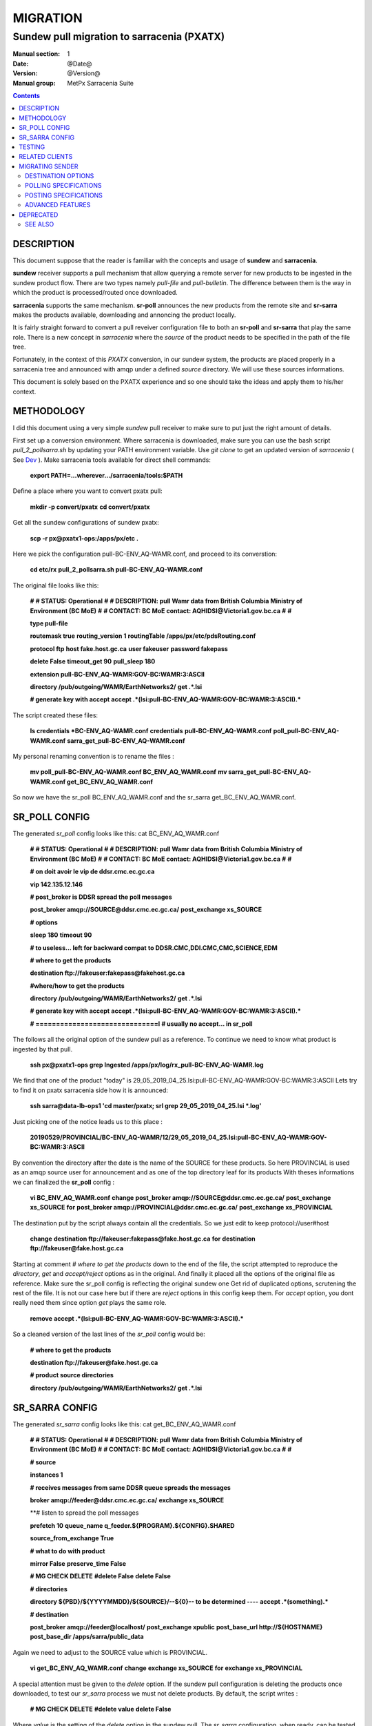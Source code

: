 ==========
 MIGRATION
==========

-------------------------------------------
Sundew pull migration to sarracenia (PXATX)
-------------------------------------------

:Manual section: 1
:Date: @Date@
:Version: @Version@
:Manual group: MetPx Sarracenia Suite

.. contents::

DESCRIPTION
===========

This document suppose that the reader is familiar with the concepts and usage
of **sundew** and **sarracenia**. 

**sundew** receiver supports a pull mechanism that allow querying a remote
server for new products to be ingested in the sundew product flow. There are
two types namely *pull-file* and *pull-bulletin*. The difference between them 
is the way in which the product is processed/routed once downloaded.

**sarracenia** supports the same mechanism. **sr-poll** announces the
new products from the remote site and **sr-sarra** makes the products
available, downloading and annoncing the product locally.

It is fairly straight forward to convert a pull reveiver configuration file
to both an **sr-poll** and **sr-sarra** that play the same role.  There
is a new concept in *sarracenia* where the *source* of the product
needs to be specified in the path of the file tree. 

Fortunately, in the context of this *PXATX* conversion, in our sundew system,
the products are placed properly in a sarracenia tree and announced with amqp
under a defined *source* directory. We will use these sources informations.

This document is solely based on the PXATX experience and so one should take
the ideas and apply them to his/her context.


METHODOLOGY
===========

I did this document using a very simple *sundew* pull receiver to make
sure to put just the right amount of details.

First set up a conversion environment. Where sarracenia is downloaded,
make sure you can use the bash script *pull_2_pollsarra.sh* by updating 
your PATH environment variable. Use *git clone* to get an updated version
of *sarracenia* ( See `Dev <Dev.rst>`_ ).  Make sarracenia tools available
for direct shell commands:

    **export PATH=...wherever.../sarracenia/tools:$PATH**

Define a place where you want to convert pxatx pull:

    **mkdir -p convert/pxatx**
    **cd convert/pxatx**

Get all the sundew configurations of sundew pxatx:

    **scp -r px@pxatx1-ops:/apps/px/etc .**
   
Here we pick the configuration pull-BC-ENV_AQ-WAMR.conf, and proceed
to its converstion:
  
    **cd etc/rx**
    **pull_2_pollsarra.sh pull-BC-ENV_AQ-WAMR.conf**

The original file looks like this:

    **#**
    **# STATUS:       Operational**
    **#**
    **# DESCRIPTION:  pull Wamr data from British Columbia Ministry of Environment (BC MoE)**
    **#**
    **# CONTACT:      BC MoE contact:  AQHIDSI@Victoria1.gov.bc.ca**
    **#**
    **#**

    **type pull-file**

    **routemask        true**
    **routing_version  1**
    **routingTable     /apps/px/etc/pdsRouting.conf**

    **protocol ftp**
    **host     fake.host.gc.ca**
    **user     fakeuser**
    **password fakepass**

    **delete False**
    **timeout_get 90**
    **pull_sleep  180**

    **extension pull-BC-ENV_AQ-WAMR:GOV-BC:WAMR:3:ASCII**

    **directory /pub/outgoing/WAMR/EarthNetworks2/**
    **get .*.lsi**

    **# generate key with accept**
    **accept .*(lsi:pull-BC-ENV_AQ-WAMR:GOV-BC:WAMR:3:ASCII).***

The script created these files:

    **ls credentials \*BC-ENV_AQ-WAMR.conf**
    **credentials**
    **pull-BC-ENV_AQ-WAMR.conf**
    **poll_pull-BC-ENV_AQ-WAMR.conf**
    **sarra_get_pull-BC-ENV_AQ-WAMR.conf**

My personal renaming convention is to rename the files :

    **mv poll_pull-BC-ENV_AQ-WAMR.conf BC_ENV_AQ_WAMR.conf**
    **mv sarra_get_pull-BC-ENV_AQ-WAMR.conf get_BC_ENV_AQ_WAMR.conf**

So now we have the sr_poll BC_ENV_AQ_WAMR.conf and
the sr_sarra get_BC_ENV_AQ_WAMR.conf.


SR_POLL CONFIG
==============

The generated *sr_poll* config looks like this:
cat BC_ENV_AQ_WAMR.conf

    **#**
    **# STATUS:       Operational**
    **#**
    **# DESCRIPTION:  pull Wamr data from British Columbia Ministry of Environment (BC MoE)**
    **#**
    **# CONTACT:      BC MoE contact:  AQHIDSI@Victoria1.gov.bc.ca**
    **#**
    **#**

    **# on doit avoir le vip de ddsr.cmc.ec.gc.ca**

    **vip 142.135.12.146**

    **# post_broker is DDSR spread the poll messages**

    **post_broker amqp://SOURCE@ddsr.cmc.ec.gc.ca/**
    **post_exchange xs_SOURCE**

    **# options**

    **sleep 180**
    **timeout 90**

    **# to useless... left for backward compat**
    **to DDSR.CMC,DDI.CMC,CMC,SCIENCE,EDM**

    **# where to get the products**

    **destination ftp://fakeuser:fakepass@fakehost.gc.ca**

    **#where/how to get the products**


    **directory /pub/outgoing/WAMR/EarthNetworks2/**
    **get .*.lsi**

    **# generate key with accept**
    **accept .*(lsi:pull-BC-ENV_AQ-WAMR:GOV-BC:WAMR:3:ASCII).***

    **# ==============================l**
    **# usually no accept... in sr_poll**

The follows all the original option of the sundew pull as a reference.
To continue we need to know what product is ingested by that pull.

    **ssh px@pxatx1-ops grep Ingested /apps/px/log/rx_pull-BC-ENV_AQ-WAMR.log**

We find that one of the product "today" is
29_05_2019_04_25.lsi:pull-BC-ENV_AQ-WAMR:GOV-BC:WAMR:3:ASCII
Lets try to find it on pxatx sarracenia side how it is announced:

    **ssh sarra@data-lb-ops1 'cd master/pxatx; srl grep 29_05_2019_04_25.lsi \*.log'**

Just picking one of the notice leads us to this place :

    **20190529/PROVINCIAL/BC-ENV_AQ-WAMR/12/29_05_2019_04_25.lsi:pull-BC-ENV_AQ-WAMR:GOV-BC:WAMR:3:ASCII**

By convention the directory after the date is the name of the SOURCE
for these products. So here PROVINCIAL is used as an amqp source user
for announcement and as one of the top directory leaf for its products
With theses informations we can finalized the **sr_poll** config :

    **vi BC_ENV_AQ_WAMR.conf**
    **change**
    **post_broker amqp://SOURCE@ddsr.cmc.ec.gc.ca/**
    **post_exchange xs_SOURCE**
    **for**
    **post_broker amqp://PROVINCIAL@ddsr.cmc.ec.gc.ca/**
    **post_exchange xs_PROVINCIAL**

The destination put by the script always contain all the credentials.
So we just edit to keep  protocol://user#host

    **change**
    **destination ftp://fakeuser:fakepass@fake.host.gc.ca**
    **for**
    **destination ftp://fakeuser@fake.host.gc.ca**


Starting at comment  *# where to get the products*
down to the end of the file, the script attempted to reproduce
the *directory*, *get* and *accept/reject* options as in the original.
And finally it placed all the options of the original file as reference.
Make sure the sr_poll config is reflecting the original sundew one
Get rid of duplicated options, scrutening the rest of the file.
It is not our case here but if there are *reject* options in this config
keep them. For *accept* option, you dont really need them since option
*get* plays the same role.

    **remove**
    **accept .*(lsi:pull-BC-ENV_AQ-WAMR:GOV-BC:WAMR:3:ASCII).***

So a cleaned version of the last lines of the *sr_poll* config would be:


    **# where to get the products**

    **destination ftp://fakeuser@fake.host.gc.ca**

    **# product source directories**

    **directory /pub/outgoing/WAMR/EarthNetworks2/**
    **get .*.lsi**


SR_SARRA CONFIG
===============

The generated *sr_sarra* config looks like this:
cat get_BC_ENV_AQ_WAMR.conf

    **#**
    **# STATUS:       Operational**
    **#**
    **# DESCRIPTION:  pull Wamr data from British Columbia Ministry of Environment (BC MoE)**
    **#**
    **# CONTACT:      BC MoE contact:  AQHIDSI@Victoria1.gov.bc.ca**
    **#**
    **#**

    **# source**

    **instances 1**

    **# receives messages from same DDSR queue spreads the messages**

    **broker amqp://feeder@ddsr.cmc.ec.gc.ca/**
    **exchange   xs_SOURCE**

    **# listen to spread the poll messages

    **prefetch  10**
    **queue_name q_feeder.${PROGRAM}.${CONFIG}.SHARED**

    **source_from_exchange True**

    **# what to do with product**

    **mirror        False**
    **preserve_time False**

    **# MG CHECK DELETE**
    **#delete False**
    **delete False**

    **# directories**

    **directory ${PBD}/${YYYYMMDD}/${SOURCE}/--${0}-- to be determined ----**
    **accept    .*(something).***

    **# destination**

    **post_broker   amqp://feeder@localhost/**
    **post_exchange xpublic**
    **post_base_url http://${HOSTNAME}**
    **post_base_dir /apps/sarra/public_data**

Again we need to adjust to the SOURCE value which is PROVINCIAL.

    **vi get_BC_ENV_AQ_WAMR.conf**
    **change**
    **exchange   xs_SOURCE**
    **for**
    **exchange   xs_PROVINCIAL**

A special attention must be given to the *delete* option.
If the sundew pull configuration is deleting the products once
downloaded, to test our *sr_sarra* process we must not delete
products. By default, the script writes :

    **# MG CHECK DELETE**
    **#delete value**
    **delete False**

Where *value* is the setting of the *delete* option in the sundew pull.
The *sr_sarra* configuration, when ready, can be tested without deletion.
When placed in operation, and the sundew pull withdrawn, if the *delete*
option should be *true*  just delete the 'delete False' and uncomment the
'delete True'.

To have the proper *directory*, *accept* settings (there might be more than
one), we want to search how the products are disposed on the sarracenia side.
Because it is sundew processes that mimic sarracenia we find theses informatios
in the sundew senders:

    **grep PROVINCIAL/BC-ENV_AQ-WAMR ../tx/***
    **tx/ddsr-PROVINCIAL.inc:directory //apps/sarra/public_data/${RYYYY}${RMM}${RDD}/PROVINCIAL/BC-ENV_AQ-WAMR/${RHH}**

And looking for the conplete configuration setting for these products in
this include file we get

    **directory //apps/sarra/public_data/${RYYYY}${RMM}${RDD}/PROVINCIAL/BC-ENV_AQ-WAMR/${RHH}**
    **accept .*.lsi:pull-BC-ENV_AQ-WAMR:GOV-BC:WAMR:.***

The final changes in our *sr_poll* config is to reflect that finding

    **change**
    **directory \${PBD}/\${YYYYMMDD}/\${SOURCE}/--\${0}-- to be determined ----**
    **accept    .*(something).***
    **for**
    **directory ${PBD}/${YYYYMMDD}/${SOURCE}/BC-ENV_AQ-WAMR/${HH}**
    **accept .*\.lsi.***

And we are all set for testing.


TESTING
=======

We install *sr_poll* BC_ENV_AQ_WAM.conf and *sr_sarra* get_BC_ENV_AQ_WAM.conf 
on DDSR or DDSR_DEV. (if on ddsr_dev, there are various things to modify. Setting *xattr_disable true*, changing ddsr.cmc for ddsr_dev.cmc, in broker... *document_root* option in senders )

Because these products are not available on DDSR, the two processes can be installed without damaging anything.

Leave the processes running and check the right disposal/announcement of the products.


RELATED CLIENTS
===============

Here I skip sundew filters... that would become *sr_sarra* ...
but I do check for them in the searching command below.

There are five clusters to check in order to see where the products
are going. Because these products are regularly coming in, we can
check in the logs.

1- are the products delivered on pxatx sundew :

    **ssh px@px-lvs-ops1 '. .bash_profile; cd /apps/master/pxatx; pxl grep BC-ENV_AQ-WAMR [ft]x*.log' | sed 's/:.*$//' | sort -u**
    **# which gives**
    **--- pxatx-new**
    **tx_ddsr-PROVINCIAL.log**
    **tx_ddsr-notify-PROVINCIAL.log**
    **tx_dms-op1.log**
    **tx_dms-op2.log**

The *ddsr* processes are used to put the products on the sarra side of pxatx.
So the only senders to migrate would be *dms-op1* and *dms-op2*. We should use
and include for specific products whenever it is suitable.

2- lets check on the sarracenia side of pxatx (senders should be migrated to
   ddsr when the migration will occur)

   **ssh sarra@data-lb-ops1 '. .bash_profile; cd master/pxatx; srl grep BC-ENV_AQ-WAMR *.log' | sed 's/log:.*$/log/' | sort -u**
   **pxatx1-ops: sr_shovel_copy-ddsr-PROVINCIAL_0001.log**
   **pxatx2-ops: sr_shovel_copy-ddsr-PROVINCIAL_0001.log**

   Ok so the messages are shoveled to ddsr (the products stay on pxatx)


3- are the products flowing on sundew :

   **ssh px@px-lvs-ops1 '. .bash_profile; cd /apps/master/sundew; pxl grep BC-ENV_AQ-WAMR [rft]x*.log' | sed 's/:.*$//' | sort -u

   **--- px1-ops**
   **--- px2-ops**
   **--- px3-ops**
   **--- px4-ops**
   **--- px5-ops**
   **--- px6-ops**
   **--- px7-ops**
   **--- px8-ops**

4- are the products flowing on ddsr : (this is slowwww)

   **ssh sarra@data-lb-ops1 '. .bash_profile; cd master/sarra; srl grep BC-ENV_AQ-WAMR *.log' | sed 's/log:.*$/log/' | sort -u**
   **nothing**


5- are the products flowing on ddsr.science : 

   **ssh sarra@data-lb-ops1 '. .bash_profile; cd master/ddsr_science; srl grep BC-ENV_AQ-WAMR *.log' | sed 's/log:.*$/log/' | sort -u**
   **nothing**



MIGRATING SENDER
================

(to be continued)

   



























`sr_subscribe(1) <sr_subscribe.1.rst>`__  page which should be read first.
It fully explains the option configuration language, and how to find
the option settings.

DESTINATION OPTIONS
-------------------

The destination option specify what is needed to connect to the remote server

**destination protocol://<user>@<server>[:port]**

::
      (default: None and it is mandatory to set it )

The *destination* should be set with the minimum required information...
**sr_poll**  uses *destination* setting not only when polling, but also
in the sr_post messages produced.

For example, the user can set :

**destination ftp://myself@myserver**

And complete the needed information in the credentials file with the line  :

**ftp://myself:mypassword@myserver:2121  passive,binary**


POLLING SPECIFICATIONS
----------------------

These options set what files the user wants to be notified for and where
 it will be placed, and under which name.

- **filename  <option>         (optional)**
- **directory <path>           (default: .)**
- **accept    <regexp pattern> [rename=] (must be set)**
- **reject    <regexp pattern> (optional)**
- **chmod     <integer>        (default: 0o400)**

The option *filename* can be used to set a global rename to the products.
Ex.:

**filename  rename=/naefs/grib2/**

For all posts created, the *rename* option would be set to '/naefs/grib2/filename'
because I specified a directory (path that ends with /).

The option *directory*  defines where to get the files on the server.
Combined with  **accept** / **reject**  options, the user can select the
files of interest and their directories of residence. 

The  **accept**  and  **reject**  options use regular expressions (regexp) to match URL.
These options are processed sequentially.
The URL of a file that matches a  **reject**  pattern is not published.
Files matching an  **accept**  pattern are published.
Again a *rename*  can be added to the *accept* option... matching products
for that *accept* option would get renamed as described... unless the *accept* matches
one file, the *rename* option should describe a directory into which the files
will be placed (prepending instead of replacing the file name).

The directory can have some patterns. These supported patterns concern date/time .
They are fixed...

**${YYYY}         current year**
**${MM}           current month**
**${JJJ}          current julian**
**${YYYYMMDD}     current date**

**${YYYY-1D}      current year   - 1 day**
**${MM-1D}        current month  - 1 day**
**${JJJ-1D}       current julian - 1 day**
**${YYYYMMDD-1D}  current date   - 1 day**

::

  ex.   directory /mylocaldirectory/myradars
        accept    .*RADAR.*

        directory /mylocaldirectory/mygribs
        reject    .*Reg.*
        accept    .*GRIB.*

        directory /mylocaldirectory/${YYYYMMDD}/mydailies
        accept    .*observations.*

The **chmod** option allows users to specify a linux-style numeric octal
permission mask::

  chmod 040

means that a file will not be posted unless the group has read permission 
(on an ls output that looks like: ---r-----, like a chmod 040 <file> command).
The **chmod** options specifies a mask, that is the permissions must be 
at least what is specified.  



POSTING SPECIFICATIONS
----------------------

These options set what files the user wants to be notified for and where
**sr_poll** polls the availability of file on a remote server by creating
an announcment for it.  Subscribers use `sr_subscribe <sr_subscribe.1.rst>`_
to consume the announcement and download the file (or **sr_sarra**).
To make files available to subscribers, **sr_poll** sends the announcements to
an AMQP server, also called a broker.  Format of argument to the *broker* option::

       [amqp|amqps]://[user[:password]@]host[:port][/vhost]

The announcement will have its url built from the *destination* option, with
the product's path (*directory*/"matched file").  There is one post per file.
The file's size is taken from the directory "ls"... but its checksum cannot
be determined, so the "sum" header in the posting is set to "0,0."

By default, sr_poll sends its post message to the broker with default exchange
(the prefix *xs_* followed by the broker username). The *broker* is mandatory.
It can be given incomplete if it is well defined in the credentials.conf file.

Refer to `sr_post(1) <sr_post.1.rst>`_ - to understand the complete notification process.
Refer to `sr_post(7) <sr_post.7.rst>`_ - to understand the complete notification format.

Here it is important to say that :

The *sum=0,0* is used because no checksum computation was performed. It is often
desirable to use the *sum=z,s* to have downloaders calculate a useful checksum as
they download for use by others.

The *parts=1,fsiz,1,0,0* is used and the file's size is taken from the ls of the file.
Under **sr_sarra** these fields could be reset.


ADVANCED FEATURES
-----------------

There are ways to insert scripts into the flow of messages and file downloads:
Should you want to implement tasks in various part of the execution of the program:

- **on_line      <script>        (default: line_mode)**
- **do_poll      <script>        (default: None)**
- **on_post      <script>        (default: None)**
- **on_html_page <script>        (default: html_page)**

The **on_line** plugin gives scripts that can read each line of an 'ls' on the polled
site, to interpret it further. It returns True if the line should be further processed,
or False to reject it.  By default, there is a line_mode plugin included with the package
which implements the comparison of file permissions on the remote server against
the **chmod** mask.

If the poll fetches using the http protocol, the 'ls' like entries must be derived from
an html page. The default plugin **html_page** provided with the package, gives an idea of
how to parse such a page into a python directory manageable by **sr_poll**.

A do_nothing.py script for **on_post** could be:

class Transformer(object):
      def __init__(self):
          pass

      def perform(self,parent):
          logger = parent.logger

          logger.info("I have no effect but adding this log line")

          return True

transformer  = Transformer()
self.on_post = transformer.perform

The only arguments the script receives is **parent**, which is an instance of
the **sr_poll** class.

The **do_poll** script could be written to support other protocols than
ftp,ftps,sftp.  Again this script would be responsible to determine
what to do under its protocol with the various options **destination**,
**directory**, and should it determine to post a
file, it would need to build its url, partstr, sumstr and  use

**parent.poster.post(parent.exchange,url,parent.to_clusters, \**
**                   partstr,sumstr,rename,remote_file)**

to post the message, applying accept/reject clauses and triggering on_post processing. 


DEPRECATED
==========

The *get* option is a deprecated synonym for accept.  Please use *accept*.

**get    <regexp pattern> [rename=] (must be set)**


SEE ALSO
--------

`sr_subscribe(1) <sr_subscribe.1.rst>`_ - the format of configurations for MetPX-Sarracenia.

`sr_report(7) <sr_report.7.rst>`_ - the format of report messages.

`sr_report(1) <sr_report.1.rst>`_ - process report messages.

`sr_post(1) <sr_post.1.rst>`_ - post announcemensts of specific files.

`sr_post(7) <sr_post.7.rst>`_ - the format of announcement messages.

`sr_sarra(8) <sr_sarra.8.rst>`_ - Subscribe, Acquire, and ReAdvertise tool.

`sr_watch(1) <sr_watch.1.rst>`_ - the directory watching daemon.

`https://github.com/MetPX/ <https://github.com/MetPX/>`_ - sr_subscribe is a component of MetPX-Sarracenia, the AMQP based data pump.
